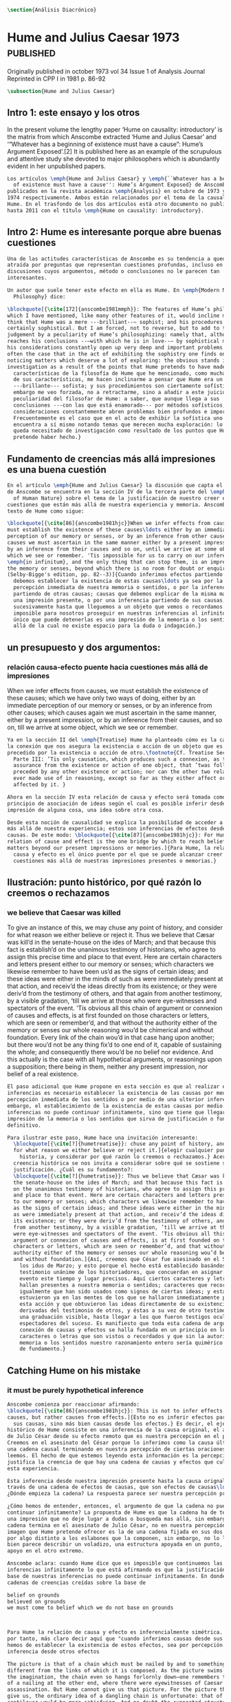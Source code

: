 #+PROPERTY: header-args:latex :tangle ../../tex/ch3/diacronico.tex
# ------------------------------------------------------------------------------------
# Santa Teresa Benedicta de la Cruz, ruega por nosotros

#+BEGIN_SRC latex
\section{Análisis Diacrónico}
#+END_SRC

* Hume and Julius Caesar 1973                    :published:
:PUBLICATION_INFO:
Originally published in october 1973 vol 34 Issue 1 of Analysis Journal Reprinted in
CPP I in 1981 p. 86-92
:END:
#+BEGIN_SRC latex
\subsection{Hume and Julius Caesar}
#+END_SRC
** Intro 1: este ensayo y los otros
:TEXT:
In the present volume the lengthy paper ‘Hume on causality: introductory’ is the matrix
from which Anscombe extracted ‘Hume and Julius Caesar’ and ‘“Whatever has a beginning
of existence must have a cause”: Hume’s Argument Exposed’.[2] It is published here as
an example of the scrupulous and attentive study she devoted to major philosophers
which is abundantly evident in her unpublished papers.
:END:
#+BEGIN_SRC latex
  Los artículos \emph{Hume and Julius Caesar} y \emph{``Whatever has a beginning
    of existence must have a cause'': Hume’s Argument Exposed} de Anscombe, fueron
  publicados en la revista académica \emph{Analysis} en octubre de 1973 y abril de
  1974 respectivamente. Ambos están relacionados por el tema de la causalidad en
  Hume. En el trasfondo de los dos artículos está otro documento no publicado
  hasta 2011 con el título \emph{Hume on causality: introductory}.
#+END_SRC
** Intro 2: Hume es interesante porque abre buenas cuestiones
#+BEGIN_SRC latex
  Una de las actitudes características de Anscombe es su tendencia a quedar
  atraída por preguntas que representan cuestiones profundas, incluso en
  discusiones cuyos argumentos, método o conclusiones no le parecen tan
  interesantes.

  Un autor que suele tener este efecto en ella es Hume. En \emph{Modern Moral
    Philosophy} dice:

  \blockquote[{\cite[172]{anscombe1981mmph}}: The features of Hume’s philosophy
  which I have mentioned, like many other features of it, would incline me to
  think that Hume was a mere ---brilliant--— sophist; and his procedures are
  certainly sophistical. But I am forced, not to reverse, but to add to this
  judgement by a peculiarity of Hume’s philosophizing: namely that, although he
  reaches his conclusions --—with which he is in love--— by sophistical methods,
  his considerations constantly open up very deep and important problems. It is
  often the case that in the act of exhibiting the sophistry one finds oneself
  noticing matters which deserve a lot of exploring: the obvious stands in need of
  investigation as a result of the points that Hume pretends to have made.]{Las
    características de la filosofía de Hume que he mencionado, como muchas otras
    de sus características, me hacen inclinarme a pensar que Hume era un simple
    ---brillante--- sofista; y sus procedimientos son ciertamente sofísticos. Sin
    embargo me veo forzada, no a retractarme, sino a añadir a este juicio por la
    peculiaridad del filosofar de Hume: a saber, que aunque llega a sus
    conclusiones ---con las que está enamorado--- por métodos sofísticos, sus
    consideraciones constantemente abren problemas bien profundos e importantes.
    Frecuentemente es el caso que en el acto de exhibir la sofística uno se
    encuentra a sí mismo notando temas que merecen mucha exploración: lo obvio
    queda necesitado de investigación como resultado de los puntos que Hume
    pretende haber hecho.}
#+END_SRC
** Fundamento de creencias más allá impresiones es una buena cuestión
#+BEGIN_SRC latex
  En el artículo \emph{Hume and Julius Caesar} la discusión que capta el interés
  de Anscombe se encuentra en la sección IV de la tercera parte del \emph{Treatise
    of Human Nature} sobre el tema de la justificación de nuestro creer en
  cuestiones que están más allá de nuestra experiencia y memoria. Anscombe cita el
  texto de Hume como sigue:

  \blockquote[{\cite[86]{anscombe1981hjc}}When we infer effects from causes, we
  must establish the existence of these causes\ldots either by an immediate
  perception of our memory or senses, or by an inference from other causes; which
  causes we must ascertain in the same manner either by a present impression, or
  by an inference from their causes and so on, until we arrive at some object
  which we see or remember. 'Tis impossible for us to carry on our inferences
  \emph{in infinitum}, and the only thing that can stop them, is an impression of
  the memory or senses, beyond which there is no room for doubt or enquiry.
  (Selby-Bigge's edition, pp. 82--3)]{Cuando inferimos efectos partiendo de causas
    debemos establecer la existencia de estas causas\ldots ya sea por la
    percepción inmediata de nuestra memoria o sentidos, o por la inferencia
    partiendo de otras causas; causas que debemos explicar de la misma manera por
    una impresión presente, o por una inferencia partiendo de sus causas, y así
    sucesivamente hasta que lleguemos a un objeto que vemos o recordamos. Es
    imposible para nosotros proseguir en nuestras inferencias al infinito, y lo
    único que puede detenerlas es una impresión de la memoria o los sentidos más
    allá de la cual no existe espacio para la duda o indagación.}
#+END_SRC
** un presupuesto y dos argumentos:
*** relación causa-efecto puente hacia cuestiones más allá de impresiones
:TEXT:
When we infer effects from causes, we must establish the existence of these causes;
which we have only two ways of doing, either by an immediate perception of our memory
or senses, or by an inference from other causes; which causes again we must ascertain
in the same manner, either by a present impression, or by an inference from their
causes, and so on, till we arrive at some object, which we see or remember.
:END:
#+BEGIN_SRC latex
  Ya en la sección II del \emph{Treatise} Hume ha planteado cómo es la causalidad
  la conexión que nos asegura la existencia o acción de un objeto que es seguido o
  precedido por la existencia o acción de otro.\footnote{Cf. Treatise Sección II
    Parte III: ’Tis only causation, which produces such a connexion, as to give us
    assurance from the existence or action of one object, that ’twas follow’d or
    preceded by any other existence or action; nor can the other two relations be
    ever made use of in reasoning, except so far as they either affect or are
    affected by it. }

  Ahora en la sección IV esta relación de causa y efecto será tomada como un
  principio de asociación de ideas según el cual es posible inferir desde la
  impresión de alguna cosa, una idea sobre otra cosa.

  Desde esta noción de causalidad se explica la posibilidad de acceder a hechos
  más allá de nuestra experiencia; estos son inferencias de efectos desde sus
  causas. De este modo: \blockquote[{\cite[87]{anscombe1981hjc}}: For Hume, the
  relation of cause and effect is the one bridge by which to reach belief in
  matters beyond our present impressions or memories.]{Para Hume, la relación de
    causa y efecto es el único puente por el que se puede alcanzar creer en
    cuestiones más allá de nuestras impresiones presentes o memorias.}
#+END_SRC
** Ilustración: punto histórico, por qué razón lo creemos o rechazamos
*** we believe that Caesar was killed
:TEXT:
  To give an instance of this, we may chuse any point of history, and consider for what
  reason we either believe or reject it. Thus we believe that Cæsar was kill’d in the
  senate-house on the ides of March; and that because this fact is establish’d on the
  unanimous testimony of historians, who agree to assign this precise time and place to
  that event. Here are certain characters and letters present either to our memory or
  senses; which characters we likewise remember to have been us’d as the signs of
  certain ideas; and these ideas were either in the minds of such as were immediately
  present at that action, and receiv’d the ideas directly from its existence; or they
  were deriv’d from the testimony of others, and that again from another testimony, by
  a visible gradation, ’till we arrive at those who were eye-witnesses and spectators
  of the event. ’Tis obvious all this chain of argument or connexion of causes and
  effects, is at first founded on those characters or letters, which are seen or
  remember’d, and that without the authority either of the memory or senses our whole
  reasoning wou’d be chimerical and without foundation. Every link of the chain wou’d
  in that case hang upon another; but there wou’d not be any thing fix’d to one end of
  it, capable of sustaining the whole; and consequently there wou’d be no belief nor
  evidence. And this actually is the case with all hypothetical arguments, or
  reasonings upon a supposition; there being in them, neither any present impression,
  nor belief of a real existence.
:END:
#+BEGIN_SRC latex
  El paso adicional que Hume propone en esta sección es que al realizar estas
  inferencias es necesario establecer la existencia de las causas por medio de la
  percepción inmediata de los sentidos o por medio de una ulterior inferencia, sin
  embargo, el establecimiento de la existencia de estas causas por medio de
  inferencias no puede continuar infinitamente, sino que tiene que llegar a una
  impresión de la memoria o los sentidos que sirva de justificación o fundamento
  definitivo.

  Para ilustrar este paso, Hume hace una invitación interesante:
    \blockquote[{\cite[?]{humetreatise}}: chuse any point of history, and consider
    for what reason we either believe or reject it.]{elegir cualquier punto en la
      historia, y considerar por qué razón lo creemos o rechazamos.} Acerca de una
    creencia histórica se nos invita a considerar sobre qué se sostiene su
    justificación. ¿Cuál es su fundamento?:
    \blockquote[{\cite[?]{humetratise}}: Thus we believe that Cæsar was kill’d in
    the senate-house on the ides of March; and that because this fact is establish’d
    on the unanimous testimony of historians, who agree to assign this precise time
    and place to that event. Here are certain characters and letters present either
    to our memory or senses; which characters we likewise remember to have been us’d
    as the signs of certain ideas; and these ideas were either in the minds of such
    as were immediately present at that action, and receiv’d the ideas directly from
    its existence; or they were deriv’d from the testimony of others, and that again
    from another testimony, by a visible gradation, ’till we arrive at those who
    were eye-witnesses and spectators of the event. ’Tis obvious all this chain of
    argument or connexion of causes and effects, is at first founded on those
    characters or letters, which are seen or remember’d, and that without the
    authority either of the memory or senses our whole reasoning wou’d be chimerical
    and without foundation.]{Así, creemos que César fue asesinado en el Senado en
      los idus de Marzo; y esto porque el hecho está establecido basándose en el
      testimonio unánime de los historiadores, que concuerdan en asignar a este
      evento este tiempo y lugar precisos. Aquí ciertos caracteres y letras se
      hallan presentes a nuestra memoria o sentidos; caracteres que recordamos
      igualmente que han sido usados como signos de ciertas ideas; y estas ideas
      estuvieron ya en las mentes de los que se hallaron inmediatamente presentes a
      esta acción y que obtuvieron las ideas directamente de su existencia; o fueron
      derivadas del testimonio de otros, y éstas a su vez de otro testimonio, por
      una graduación visible, hasta llegar a los que fueron testigos oculares y
      espectadores del suceso. Es manifiesto que toda esta cadena de argumentos o
      conexión de causas y efectos se halla fundada en un principio en los
      caracteres o letras que son vistos o recordados y que sin la autoridad de la
      memoria o los sentidos nuestro razonamiento entero sería quimérico o carecería
      de fundamento.}
#+END_SRC
** Catching Hume on his mistake
*** it must be purely hypothetical inference
#+BEGIN_SRC latex
  Anscombe comienza por reaccionar afirmando:
  \blockquote[{\cite[86]{anscombe1981hjc}}: This is not to infer effects from
  causes, but rather causes from effects.]{Esto no es inferir efectos partiendo de
    sus causas, sino más bien causas desde los efectos.} Es decir, el ejemplo
  histórico de Hume consiste en una inferencia de la causa original, el asesinato
  de Julio César desde su efecto remoto que es nuestra percepción en el presente.
  Creemos en el asesinato del César porque lo inferimos como la causa última en
  una cadena causal terminando en nuestra percepción de ciertas oraciones que
  leemos. El hecho de que estemos leyendo esta información es la percepción que
  justifica la creencia de que hay una cadena de causas y efectos que culminan en
  esta experiencia.

  Esta inferencia desde nuestra impresión presente hasta la causa orignal pasa a
  través de una cadena de efectos de causas, que son efectos de causas\ldots
  ¿Dónde empieza la cadena? La respuesta parece ser nuestra percepción presente.

  ¿Cómo hemos de entender, entonces, el argumento de que la cadena no puede
  continuar infinitamente? La propuesta de Hume es que la cadena ha de terminar en
  una impresión que no deje lugar a dudas o busqueda mas allá, sin embargo, la
  cadena termina en el asesinato de Julio César, no en nuestra percepción. La
  imagen que Hume pretende ofrecer es la de una cadena fijada en sus dos extremos
  por algo distinto a los eslabones que la componen, sin embargo, no lo logra, más
  bien parece describir un voladizo, una estructura apoyada en un punto, pero sin
  apoyo en el otro extremo.

  Anscombe aclara: cuando Hume dice que es imposible que continuemos las
  inferencias infinitamente lo que está afirmando es que la justificación de la
  base de nuestras inferencias no puede continuar infinitamente. En donde tenemos
  cadenas de creencias creídas sobre la base de

  belief on grounds
  believed on grounds
  we must come to belief which we do not base on grounds



  Para Hume la relación de causa y efecto es inferencialmente simétrica. Sería,
  por tanto, más claro decir aquí que "cuando inferimos causas desde sus efectos,
  hemos de establecer la existencia de estos efectos, sea por percepción o
  inferencia desde otros efectos

  The picture is that of a chain which must be nailed by and to something
  different from the links of which it is composed. As the picture swims before
  the imagination, the chain even so hangs forlornly down—one remembers that hint
  of a nailing at the other end, where there were eyewitnesses of Caesar’s
  assassination. But Hume cannot give us that picture. For the picture that he can
  give us, the ordinary idea of a dangling chain is unfortunate: that of a
  cantilever would be more satisfying. And no doubt the supported structure in a
  cantilever construction could consist of

  we believe in the killing of Caesar in the Senate House because we infer it as
  ultimate cause in a chain of causality terminating in our perception of ‘certain
  characters and letters’. Waiving the question (to be considered later) whether
  this is a reasonable account of belief in historical testimony, we may grant
  there is a chain of causality terminating in that perception, and that it is
  because of our perception of sentences telling us of that event that we believe
  it.

  The end of the chain is the death of Caesar or the perception of it by
  eyewitnesses, not our perception; that was surely the beginning of the
  inference!

  So after all there was reason to conceive the chain running the other way.

  But then how do we justify the starting point?

  Our charitable reconstruction has misfired. We must suppose ourselves to start
  with the familiar idea, merely as idea, of Caesar having been killed.

  Now if we ask why we believe it we shall, as Hume does, point to historical
  testimony (the ‘characters and letters’), which doesn’t at this point figure as
  what stops inference going on ad infinitum. However,

  but we must reach a starting point in the justification of these inferences (and
  that starting point must be perception)

  ’Tis obvious all this chain of argument or connexion of causes and effects, is
  at first founded on those characters or letters, which are seen or remember’d,
  and that without the authority either of the memory or senses our whole
  reasoning wou’d be chimerical and without foundation. Every link of the chain
  wou’d in that case hang upon another; but there wou’d not be any thing fix’d to
  one end of it, capable of sustaining the whole; and consequently there wou’d be
  no belief nor evidence. And this actually is the case with all hypothetical
  arguments, or reasonings upon a supposition; there being in them, neither any
  present impression, nor belief of a real existence.

  We must suppose ourselves to start with the familiar idea, merely as idea, of
  Caesar having been killed. Now if we ask why we believe it we shall, as Hume
  does, point to historical testimony (the ‘characters and letters’), which
  doesn’t at this point figure as what stops inference going on ad infinitum.
  However, if we want to explain the connection we shall form the idea of Caesar’s
  death being recorded by eyewitnesses; and these records having been received by
  others, who transmitted an account ... etc. Here we really are arguing from the
  idea of an original cause to the idea of an effect; we are ‘inferring effects
  from causes’, though only in the sense of passing from the idea of the cause to
  the idea of the effect.
#+END_SRC
*** no es posible continuar infinitamente una cadena de inferencias
:TEXT:
’Tis impossible for us to carry on our inferences in infinitum; and the only thing,
that can stop them, is an impression of the memory or senses, beyond which there is no
room for doubt or enquiry.
:END:
#+BEGIN_SRC latex
  El argumento de Hume, entonces, se compone de dos partes.
  En primer lugar, una cadena de inferencia en la cual "ya que p, q, etc..."
  en la que p da una causa creida (no percibida) y q un efecto inferido, no puede continuar
para siempre, sino que tiene que terminar n

  Determina que estas inferencias no pueden continuar infinitamente. Si se tratara
  de mera relación especulativa de conceptos no representaría dificultad, pero se
  trata de creer, y la cadena no podría ofrecer una creencia si no tiene término.
  \blockquote[{\cite[2762]{anscombe2011hoc}}: Now there really is no difficulty
  about going on ad infinitum, or at any rate about saying ‘and so on ad
  infinitum’, if the ‘inferring’ is simply deriving the idea of the effect from
  that of the cause. But the inferring is more than that ---it is believing. It is
  in connection with this that Hume is saying ‘this chain can’t go on for
  ever’.]{Ahora realmente no hay dificultad en ir infinitamente, o en cualquier
    caso decir `así sucesivamente infinitamente', si el `inferir' es simplemente
    derivar la idea del efecto partiendo de su causa. Pero el inferir es más que
    eso ---es creer. Es en conexión con esto que Hume dice `esta cadena no puede
    seguir para siempre'}

  First, a chain ‘Since p, q, etc’ in which p gives a believed-in (not perceived)
  cause and q an inferred effect, cannot go on for ever but must terminate in a
  proposition that is believed without inferring any consequences from it; and
  from this proposition we then work back in reverse order to p.

  This is a particular form of a familiar argument that not everything can be
  argued from something else, that is: that it cannot be the case that everything
  is argued from something else. I believe p because I believe q because I believe
  r because I believe s ---this cannot go on for ever; it must end in something
  which I believe, not because I believe something else. This argument appears to
  be correct.

#+END_SRC
*** el término de la cadena de inferencias no puede ser otra inferencia
#+BEGIN_SRC latex
Hume’s second point is that not merely must the chain that he is concerned with
come to an end somewhere, but its terminus must be of a different kind from the
other members. ... without the authority either of the memory or the senses our
whole reasonings wou’d be chimerical and without foundation. Every link of the
chain wou’d in that case hang upon another; but there wou’d not be anything
fix’d to one end of it, capable of sustaining the whole; and consequently there
wou’d be no belief or evidence.[27]


The second part of his argument, which says that the terminus must be of a
different character from the links of the chain, is more doubtful than the first
part which only says there must be a terminus. Hume does not think that I have
to have a present perception (of memory or sense) in connection with my belief
that Caesar was killed in the Senate House: we can ‘reason upon our past
conclusions and principles, without having recourse to those impressions from
which they first arose.’ The convictions, however, must have been produced by
impressions, and ‘all reasonings concerning causes and effects are originally
deriv’d from some impression’.
#+END_SRC

*** hume's thesis falls into four parts
*** two comparisons: identity and proper names
** Conclusion:perception of records>belief distant event>chain of record

** Not just catching the mistake, but seeing what to say about this
The interesting problem that arises, then, is why the things we are told and the
writings that we see are the starting points for our belief in the far distant events
and so in the intermediate chain of record. This is a question of vast importance. But
the consideration of it would take us far away from that investigation of Hume on cause
which has been our present business. I take it as sufficiently demonstrated that Hume’s
account is wrong. (One may be convinced of that without thinking that one has an
alternative account.)
** Wittgenstein: On Certainty


So it turns out when I say things like “Here is a hand” I’m not really making a claim
about the world, I’m laying down some rules for discussion. If you doubt there’s a hand
here, then fuck you and that’s all there is to it. We can’t really talk about anything
now, because we can’t even agree on something as simple as a goddamn hand. When we all
agree here is a hand, then we can go about discussing our world in meaningful ways.
Skepticism just undermines a foundation and replaces it with nothing; its paralyzing.
The grounds for such radical skepticism don’t exist; it presupposes and relies on the
very certainty it tries to undermine.

The hypothesis that Julius Caesar might turn out never to have existed can be rejected,
once the details of that hypothesis have been demanded.
* Prophecy and Miracles

p. 37 Now what does this rest on? It might rest on faith. In Deuteronomy, when the Jews were
forbidden to consult soothsayers and necromancers, and omens, they were promised
prophets ‘like Moses’ whom they were to attend to instead.
